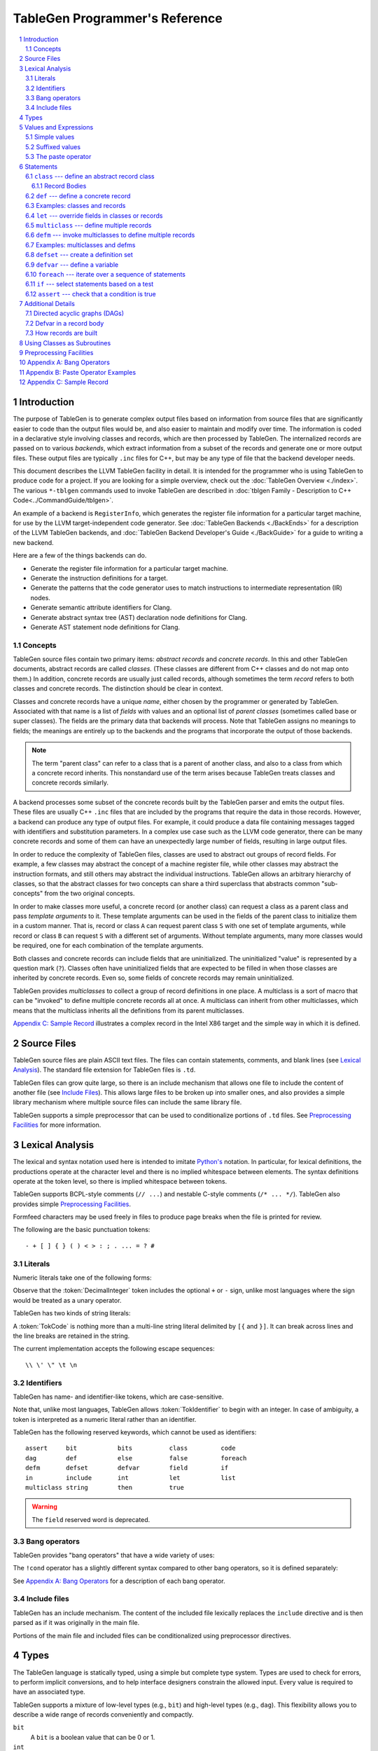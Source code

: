 ===============================
TableGen Programmer's Reference
===============================

.. sectnum::

.. contents::
   :local:

Introduction
============

The purpose of TableGen is to generate complex output files based on
information from source files that are significantly easier to code than the
output files would be, and also easier to maintain and modify over time. The
information is coded in a declarative style involving classes and records,
which are then processed by TableGen. The internalized records are passed on
to various *backends*, which extract information from a subset of the records
and generate one or more output files. These output files are typically
``.inc`` files for C++, but may be any type of file that the backend
developer needs.

This document describes the LLVM TableGen facility in detail. It is intended
for the programmer who is using TableGen to produce code for a project. If
you are looking for a simple overview, check out the :doc:`TableGen Overview
<./index>`.  The various ``*-tblgen`` commands used to invoke TableGen are
described in :doc:`tblgen Family - Description to C++
Code<../CommandGuide/tblgen>`.

An example of a backend is ``RegisterInfo``, which generates the register
file information for a particular target machine, for use by the LLVM
target-independent code generator. See :doc:`TableGen Backends <./BackEnds>`
for a description of the LLVM TableGen backends, and :doc:`TableGen
Backend Developer's Guide <./BackGuide>` for a guide to writing a new
backend.

Here are a few of the things backends can do.

* Generate the register file information for a particular target machine.

* Generate the instruction definitions for a target.

* Generate the patterns that the code generator uses to match instructions
  to intermediate representation (IR) nodes.

* Generate semantic attribute identifiers for Clang.

* Generate abstract syntax tree (AST) declaration node definitions for Clang.

* Generate AST statement node definitions for Clang.


Concepts
--------

TableGen source files contain two primary items: *abstract records* and
*concrete records*. In this and other TableGen documents, abstract records
are called *classes.* (These classes are different from C++ classes and do
not map onto them.) In addition, concrete records are usually just called
records, although sometimes the term *record* refers to both classes and
concrete records. The distinction should be clear in context.

Classes and concrete records have a unique *name*, either chosen by
the programmer or generated by TableGen. Associated with that name
is a list of *fields* with values and an optional list of *parent classes*
(sometimes called base or super classes). The fields are the primary data that
backends will process. Note that TableGen assigns no meanings to fields; the
meanings are entirely up to the backends and the programs that incorporate
the output of those backends.

.. note::

  The term "parent class" can refer to a class that is a parent of another
  class, and also to a class from which a concrete record inherits. This
  nonstandard use of the term arises because TableGen treats classes and
  concrete records similarly.

A backend processes some subset of the concrete records built by the
TableGen parser and emits the output files. These files are usually C++
``.inc`` files that are included by the programs that require the data in
those records. However, a backend can produce any type of output files. For
example, it could produce a data file containing messages tagged with
identifiers and substitution parameters. In a complex use case such as the
LLVM code generator, there can be many concrete records and some of them can
have an unexpectedly large number of fields, resulting in large output files.

In order to reduce the complexity of TableGen files, classes are used to
abstract out groups of record fields. For example, a few classes may
abstract the concept of a machine register file, while other classes may
abstract the instruction formats, and still others may abstract the
individual instructions. TableGen allows an arbitrary hierarchy of classes,
so that the abstract classes for two concepts can share a third superclass that
abstracts common "sub-concepts" from the two original concepts.

In order to make classes more useful, a concrete record (or another class)
can request a class as a parent class and pass *template arguments* to it.
These template arguments can be used in the fields of the parent class to
initialize them in a custom manner. That is, record or class ``A`` can
request parent class ``S`` with one set of template arguments, while record or class
``B`` can request ``S`` with a different set of arguments. Without template
arguments, many more classes would be required, one for each combination of
the template arguments.

Both classes and concrete records can include fields that are uninitialized.
The uninitialized "value" is represented by a question mark (``?``). Classes
often have uninitialized fields that are expected to be filled in when those
classes are inherited by concrete records. Even so, some fields of concrete
records may remain uninitialized.

TableGen provides *multiclasses* to collect a group of record definitions in
one place. A multiclass is a sort of macro that can be "invoked" to define
multiple concrete records all at once. A multiclass can inherit from other
multiclasses, which means that the multiclass inherits all the definitions
from its parent multiclasses.

`Appendix C: Sample Record`_ illustrates a complex record in the Intel X86
target and the simple way in which it is defined.

Source Files
============

TableGen source files are plain ASCII text files. The files can contain
statements, comments, and blank lines (see `Lexical Analysis`_). The standard file
extension for TableGen files is ``.td``.

TableGen files can grow quite large, so there is an include mechanism that
allows one file to include the content of another file (see `Include
Files`_). This allows large files to be broken up into smaller ones, and
also provides a simple library mechanism where multiple source files can
include the same library file.

TableGen supports a simple preprocessor that can be used to conditionalize
portions of ``.td`` files. See `Preprocessing Facilities`_ for more
information.

Lexical Analysis
================

The lexical and syntax notation used here is intended to imitate
`Python's`_ notation. In particular, for lexical definitions, the productions
operate at the character level and there is no implied whitespace between
elements. The syntax definitions operate at the token level, so there is
implied whitespace between tokens.

.. _`Python's`: http://docs.python.org/py3k/reference/introduction.html#notation

TableGen supports BCPL-style comments (``// ...``) and nestable C-style
comments (``/* ... */``).
TableGen also provides simple `Preprocessing Facilities`_.

Formfeed characters may be used freely in files to produce page breaks when
the file is printed for review.

The following are the basic punctuation tokens::

   - + [ ] { } ( ) < > : ; . ... = ? #

Literals
--------

Numeric literals take one of the following forms:

.. productionlist::
   TokInteger: `DecimalInteger` | `HexInteger` | `BinInteger`
   DecimalInteger: ["+" | "-"] ("0"..."9")+
   HexInteger: "0x" ("0"..."9" | "a"..."f" | "A"..."F")+
   BinInteger: "0b" ("0" | "1")+

Observe that the :token:`DecimalInteger` token includes the optional ``+``
or ``-`` sign, unlike most languages where the sign would be treated as a
unary operator.

TableGen has two kinds of string literals:

.. productionlist::
   TokString: '"' (non-'"' characters and escapes) '"'
   TokCode: "[{" (shortest text not containing "}]") "}]"

A :token:`TokCode` is nothing more than a multi-line string literal
delimited by ``[{`` and ``}]``. It can break across lines and the
line breaks are retained in the string.

The current implementation accepts the following escape sequences::

   \\ \' \" \t \n

Identifiers
-----------

TableGen has name- and identifier-like tokens, which are case-sensitive.

.. productionlist::
   ualpha: "a"..."z" | "A"..."Z" | "_"
   TokIdentifier: ("0"..."9")* `ualpha` (`ualpha` | "0"..."9")*
   TokVarName: "$" `ualpha` (`ualpha` |  "0"..."9")*

Note that, unlike most languages, TableGen allows :token:`TokIdentifier` to
begin with an integer. In case of ambiguity, a token is interpreted as a
numeric literal rather than an identifier.

TableGen has the following reserved keywords, which cannot be used as
identifiers::

   assert     bit           bits          class         code
   dag        def           else          false         foreach
   defm       defset        defvar        field         if
   in         include       int           let           list
   multiclass string        then          true

.. warning::
  The ``field`` reserved word is deprecated.

Bang operators
--------------

TableGen provides "bang operators" that have a wide variety of uses:

.. productionlist::
   BangOperator: one of
               : !add        !and         !cast        !con         !dag 
               : !empty      !eq          !filter      !find        !foldl
               : !foreach    !ge          !getdagop    !gt          !head
               : !if         !interleave  !isa         !le          !listconcat
               : !listsplat  !lt          !mul         !ne          !not
               : !or         !setdagop    !shl         !size        !sra
               : !srl        !strconcat   !sub         !subst       !substr
               : !tail       !xor

The ``!cond`` operator has a slightly different
syntax compared to other bang operators, so it is defined separately:

.. productionlist::
   CondOperator: !cond

See `Appendix A: Bang Operators`_ for a description of each bang operator.

Include files
-------------

TableGen has an include mechanism. The content of the included file
lexically replaces the ``include`` directive and is then parsed as if it was
originally in the main file.

.. productionlist::
   IncludeDirective: "include" `TokString`

Portions of the main file and included files can be conditionalized using
preprocessor directives.

.. productionlist::
   PreprocessorDirective: "#define" | "#ifdef" | "#ifndef"

Types
=====

The TableGen language is statically typed, using a simple but complete type
system. Types are used to check for errors, to perform implicit conversions,
and to help interface designers constrain the allowed input. Every value is
required to have an associated type.

TableGen supports a mixture of low-level types (e.g., ``bit``) and
high-level types (e.g., ``dag``). This flexibility allows you to describe a
wide range of records conveniently and compactly.

.. productionlist::
   Type: "bit" | "int" | "string" | "dag"
       :| "bits" "<" `TokInteger` ">"
       :| "list" "<" `Type` ">"
       :| `ClassID`
   ClassID: `TokIdentifier`

``bit``
    A ``bit`` is a boolean value that can be 0 or 1.

``int``
    The ``int`` type represents a simple 64-bit integer value, such as 5 or
    -42.

``string``
    The ``string`` type represents an ordered sequence of characters of arbitrary
    length.

``bits<``\ *n*\ ``>``
    The ``bits`` type is a fixed-sized integer of arbitrary length *n* that
    is treated as separate bits. These bits can be accessed individually.
    A field of this type is useful for representing an instruction operation
    code, register number, or address mode/register/displacement.  The bits of
    the field can be set individually or as subfields. For example, in an
    instruction address, the addressing mode, base register number, and
    displacement can be set separately.

``list<``\ *type*\ ``>``
    This type represents a list whose elements are of the *type* specified in
    angle brackets. The element type is arbitrary; it can even be another
    list type. List elements are indexed from 0.

``dag``
    This type represents a nestable directed acyclic graph (DAG) of nodes.
    Each node has an *operator* and zero or more *arguments* (or *operands*).
    An argument can be
    another ``dag`` object, allowing an arbitrary tree of nodes and edges.
    As an example, DAGs are used to represent code patterns for use by
    the code generator instruction selection algorithms. See `Directed
    acyclic graphs (DAGs)`_ for more details;

:token:`ClassID`
    Specifying a class name in a type context indicates
    that the type of the defined value must
    be a subclass of the specified class. This is useful in conjunction with
    the ``list`` type; for example, to constrain the elements of the list to a
    common base class (e.g., a ``list<Register>`` can only contain definitions
    derived from the ``Register`` class).
    The :token:`ClassID` must name a class that has been previously
    declared or defined.


Values and Expressions
======================

There are many contexts in TableGen statements where a value is required. A
common example is in the definition of a record, where each field is
specified by a name and an optional value. TableGen allows for a reasonable
number of different forms when building up value expressions. These forms
allow the TableGen file to be written in a syntax that is natural for the
application.

Note that all of the values have rules for converting them from one type to
another. For example, these rules allow you to assign a value like ``7``
to an entity of type ``bits<4>``.

.. productionlist::
   Value: `SimpleValue` `ValueSuffix`*
        :| `Value` "#" `Value`
   ValueSuffix: "{" `RangeList` "}"
              :| "[" `RangeList` "]"
              :| "." `TokIdentifier`
   RangeList: `RangePiece` ("," `RangePiece`)*
   RangePiece: `TokInteger`
             :| `TokInteger` "..." `TokInteger`
             :| `TokInteger` "-" `TokInteger`
             :| `TokInteger` `TokInteger`

.. warning::
  The peculiar last form of :token:`RangePiece` is due to the fact that the
  "``-``" is included in the :token:`TokInteger`, hence ``1-5`` gets lexed as
  two consecutive tokens, with values ``1`` and ``-5``, instead of "1", "-",
  and "5". The use of hyphen as the range punctuation is deprecated.

Simple values
-------------

The :token:`SimpleValue` has a number of forms.

.. productionlist::
   SimpleValue: `TokInteger` | `TokString`+ | `TokCode`

A value can be an integer literal, a string literal, or a code literal.
Multiple adjacent string literals are concatenated as in C/C++; the simple
value is the concatenation of the strings. Code literals become strings and
are then indistinguishable from them.

.. productionlist::
   SimpleValue2: "true" | "false"

The ``true`` and ``false`` literals are essentially syntactic sugar for the
integer values 1 and 0. They improve the readability of TableGen files when
boolean values are used in field initializations, bit sequences, ``if``
statements, etc. When parsed, these literals are converted to integers.

.. note::

  Although ``true`` and ``false`` are literal names for 1 and 0, we
  recommend as a stylistic rule that you use them for boolean
  values only.

.. productionlist::
   SimpleValue3: "?"

A question mark represents an uninitialized value.

.. productionlist::
   SimpleValue4: "{" [`ValueList`] "}"
   ValueList: `ValueListNE`
   ValueListNE: `Value` ("," `Value`)*

This value represents a sequence of bits, which can be used to initialize a
``bits<``\ *n*\ ``>`` field (note the braces). When doing so, the values
must represent a total of *n* bits.

.. productionlist::
   SimpleValue5: "[" `ValueList` "]" ["<" `Type` ">"]

This value is a list initializer (note the brackets). The values in brackets
are the elements of the list. The optional :token:`Type` can be used to
indicate a specific element type; otherwise the element type is inferred
from the given values. TableGen can usually infer the type, although
sometimes not when the value is the empty list (``[]``).

.. productionlist::
   SimpleValue6: "(" `DagArg` [`DagArgList`] ")"
   DagArgList: `DagArg` ("," `DagArg`)*
   DagArg: `Value` [":" `TokVarName`] | `TokVarName`

This represents a DAG initializer (note the parentheses).  The first
:token:`DagArg` is called the "operator" of the DAG and must be a record.
See `Directed acyclic graphs (DAGs)`_ for more details.

.. productionlist::
   SimpleValue7: `TokIdentifier`

The resulting value is the value of the entity named by the identifier. The
possible identifiers are described here, but the descriptions will make more
sense after reading the remainder of this guide.

.. The code for this is exceptionally abstruse. These examples are a
   best-effort attempt.

* A template argument of a ``class``, such as the use of ``Bar`` in::

     class Foo <int Bar> {
       int Baz = Bar;
     }

* The implicit template argument ``NAME`` in a ``class`` or ``multiclass``
  definition (see `NAME`_).

* A field local to a ``class``, such as the use of ``Bar`` in::

     class Foo {
       int Bar = 5;
       int Baz = Bar;
     }

* The name of a record definition, such as the use of ``Bar`` in the
  definition of ``Foo``::

     def Bar : SomeClass {
       int X = 5;
     }

     def Foo {
       SomeClass Baz = Bar;
     }

* A field local to a record definition, such as the use of ``Bar`` in::

     def Foo {
       int Bar = 5;
       int Baz = Bar;
     }

  Fields inherited from the record's parent classes can be accessed the same way.

* A template argument of a ``multiclass``, such as the use of ``Bar`` in::

     multiclass Foo <int Bar> {
       def : SomeClass<Bar>;
     }

* A variable defined with the ``defvar`` or ``defset`` statements.

* The iteration variable of a ``foreach``, such as the use of ``i`` in::

     foreach i = 0...5 in
       def Foo#i;

.. productionlist::
   SimpleValue8: `ClassID` "<" `ValueListNE` ">"

This form creates a new anonymous record definition (as would be created by an
unnamed ``def`` inheriting from the given class with the given template
arguments; see `def`_) and the value is that record. A field of the record can be
obtained using a suffix; see `Suffixed Values`_.

Invoking a class in this manner can provide a simple subroutine facility.
See `Using Classes as Subroutines`_ for more information.

.. productionlist::
   SimpleValue9: `BangOperator` ["<" `Type` ">"] "(" `ValueListNE` ")"
              :| `CondOperator` "(" `CondClause` ("," `CondClause`)* ")"
   CondClause: `Value` ":" `Value`

The bang operators provide functions that are not available with the other
simple values. Except in the case of ``!cond``, a bang operator takes a list
of arguments enclosed in parentheses and performs some function on those
arguments, producing a value for that bang operator. The ``!cond`` operator
takes a list of pairs of arguments separated by colons. See `Appendix A:
Bang Operators`_ for a description of each bang operator.


Suffixed values
---------------

The :token:`SimpleValue` values described above can be specified with
certain suffixes. The purpose of a suffix is to obtain a subvalue of the
primary value. Here are the possible suffixes for some primary *value*.

*value*\ ``{17}``
    The final value is bit 17 of the integer *value* (note the braces).

*value*\ ``{8...15}``
    The final value is bits 8--15 of the integer *value*. The order of the
    bits can be reversed by specifying ``{15...8}``.

*value*\ ``[4]``
    The final value is element 4 of the list *value* (note the brackets).
    In other words, the brackets act as a subscripting operator on the list.
    This is the case only when a single element is specified.

*value*\ ``[4...7,17,2...3,4]``
    The final value is a new list that is a slice of the list *value*.
    The new list contains elements 4, 5, 6, 7, 17, 2, 3, and 4.
    Elements may be included multiple times and in any order. This is the result
    only when more than one element is specified.

*value*\ ``.``\ *field*
    The final value is the value of the specified *field* in the specified
    record *value*.

The paste operator
------------------

The paste operator (``#``) is the only infix operator available in TableGen
expressions. It allows you to concatenate strings or lists, but has a few
unusual features.

The paste operator can be used when specifying the record name in a
:token:`Def` or :token:`Defm` statement, in which case it must construct a
string. If an operand is an undefined name (:token:`TokIdentifier`) or the
name of a global :token:`Defvar` or :token:`Defset`, it is treated as a
verbatim string of characters. The value of a global name is not used.

The paste operator can be used in all other value expressions, in which case
it can construct a string or a list. Rather oddly, but consistent with the
previous case, if the *right-hand-side* operand is an undefined name or a
global name, it is treated as a verbatim string of characters. The
left-hand-side operand is treated normally.

`Appendix B: Paste Operator Examples`_ presents examples of the behavior of
the paste operator.

Statements
==========

The following statements may appear at the top level of TableGen source
files.

.. productionlist::
   TableGenFile: `Statement`*
   Statement: `Assert` | `Class` | `Def` | `Defm` | `Defset` | `Defvar`
            :| `Foreach` | `If` | `Let` | `MultiClass`

The following sections describe each of these top-level statements. 


``class`` --- define an abstract record class
---------------------------------------------

A ``class`` statement defines an abstract record class from which other
classes and records can inherit. 

.. productionlist::
   Class: "class" `ClassID` [`TemplateArgList`] `RecordBody`
   TemplateArgList: "<" `TemplateArgDecl` ("," `TemplateArgDecl`)* ">"
   TemplateArgDecl: `Type` `TokIdentifier` ["=" `Value`]

A class can be parameterized by a list of "template arguments," whose values
can be used in the class's record body. These template arguments are
specified each time the class is inherited by another class or record.

If a template argument is not assigned a default value with ``=``, it is
uninitialized (has the "value" ``?``) and must be specified in the template
argument list when the class is inherited (required argument). If an
argument is assigned a default value, then it need not be specified in the
argument list (optional argument). In the declaration, all required template
arguments must precede any optional arguments. The template argument default
values are evaluated from left to right.

The :token:`RecordBody` is defined below. It can include a list of
parent classes from which the current class inherits, along with field
definitions and other statements. When a class ``C`` inherits from another
class ``D``, the fields of ``D`` are effectively merged into the fields of
``C``.

A given class can only be defined once. A ``class`` statement is
considered to define the class if *any* of the following are true (the
:token:`RecordBody` elements are described below).

* The :token:`TemplateArgList` is present, or
* The :token:`ParentClassList` in the :token:`RecordBody` is present, or
* The :token:`Body` in the :token:`RecordBody` is present and not empty.

You can declare an empty class by specifying an empty :token:`TemplateArgList`
and an empty :token:`RecordBody`. This can serve as a restricted form of
forward declaration. Note that records derived from a forward-declared
class will inherit no fields from it, because those records are built when
their declarations are parsed, and thus before the class is finally defined.

.. _NAME:

Every class has an implicit template argument named ``NAME`` (uppercase),
which is bound to the name of the :token:`Def` or :token:`Defm` inheriting
from the class. If the class is inherited by an anonymous record, the name
is unspecified but globally unique.

See `Examples: classes and records`_ for examples.

Record Bodies
`````````````

Record bodies appear in both class and record definitions. A record body can
include a parent class list, which specifies the classes from which the
current class or record inherits fields. Such classes are called the
parent classes of the class or record. The record body also
includes the main body of the definition, which contains the specification
of the fields of the class or record.

.. productionlist::
   RecordBody: `ParentClassList` `Body`
   ParentClassList: [":" `ParentClassListNE`]
   ParentClassListNE: `ClassRef` ("," `ClassRef`)*
   ClassRef: (`ClassID` | `MultiClassID`) ["<" [`ValueList`] ">"]

A :token:`ParentClassList` containing a :token:`MultiClassID` is valid only
in the class list of a ``defm`` statement. In that case, the ID must be the
name of a multiclass.

.. productionlist::
   Body: ";" | "{" `BodyItem`* "}"
   BodyItem: (`Type` | "code") `TokIdentifier` ["=" `Value`] ";"
           :| "let" `TokIdentifier` ["{" `RangeList` "}"] "=" `Value` ";"
           :| "defvar" `TokIdentifier` "=" `Value` ";"
           :| `Assert`

A field definition in the body specifies a field to be included in the class
or record. If no initial value is specified, then the field's value is
uninitialized. The type must be specified; TableGen will not infer it from
the value. The keyword ``code`` may be used to emphasize that the field
has a string value that is code.

The ``let`` form is used to reset a field to a new value. This can be done
for fields defined directly in the body or fields inherited from parent
classes.  A :token:`RangeList` can be specified to reset certain bits in a
``bit<n>`` field.

The ``defvar`` form defines a variable whose value can be used in other
value expressions within the body. The variable is not a field: it does not
become a field of the class or record being defined. Variables are provided
to hold temporary values while processing the body. See `Defvar in a Record
Body`_ for more details.

When class ``C2`` inherits from class ``C1``, it acquires all the field
definitions of ``C1``. As those definitions are merged into class ``C2``, any
template arguments passed to ``C1`` by ``C2`` are substituted into the
definitions. In other words, the abstract record fields defined by ``C1`` are
expanded with the template arguments before being merged into ``C2``.


.. _def:

``def`` --- define a concrete record
------------------------------------

A ``def`` statement defines a new concrete record.

.. productionlist::
   Def: "def" [`NameValue`] `RecordBody`
   NameValue: `Value` (parsed in a special mode)

The name value is optional. If specified, it is parsed in a special mode
where undefined (unrecognized) identifiers are interpreted as literal
strings. In particular, global identifiers are considered unrecognized.
These include global variables defined by ``defvar`` and ``defset``. A
record name can be the null string.

If no name value is given, the record is *anonymous*. The final name of an
anonymous record is unspecified but globally unique.

Special handling occurs if a ``def`` appears inside a ``multiclass``
statement. See the ``multiclass`` section below for details.

A record can inherit from one or more classes by specifying the
:token:`ParentClassList` clause at the beginning of its record body. All of
the fields in the parent classes are added to the record. If two or more
parent classes provide the same field, the record ends up with the field value
of the last parent class.

As a special case, the name of a record can be passed as a template argument
to that record's parent classes. For example:

.. code-block:: text

  class A <dag d> {
    dag the_dag = d;
  }

  def rec1 : A<(ops rec1)>

The DAG ``(ops rec1)`` is passed as a template argument to class ``A``. Notice
that the DAG includes ``rec1``, the record being defined.

The steps taken to create a new record are somewhat complex. See `How
records are built`_.

See `Examples: classes and records`_ for examples.


Examples: classes and records
-----------------------------

Here is a simple TableGen file with one class and two record definitions.

.. code-block:: text

  class C {
    bit V = true;
  }

  def X : C;
  def Y : C {
    let V = false;
    string Greeting = "Hello!";
  }

First, the abstract class ``C`` is defined. It has one field named ``V``
that is a bit initialized to true.

Next, two records are defined, derived from class ``C``; that is, with ``C``
as their parent class. Thus they both inherit the ``V`` field. Record ``Y``
also defines another string field, ``Greeting``, which is initialized to
``"Hello!"``. In addition, ``Y`` overrides the inherited ``V`` field,
setting it to false.

A class is useful for isolating the common features of multiple records in
one place. A class can initialize common fields to default values, but
records inheriting from that class can override the defaults.

TableGen supports the definition of parameterized classes as well as
nonparameterized ones. Parameterized classes specify a list of variable
declarations, which may optionally have defaults, that are bound when the
class is specified as a parent class of another class or record.

.. code-block:: text

  class FPFormat <bits<3> val> {
    bits<3> Value = val;
  }

  def NotFP      : FPFormat<0>;
  def ZeroArgFP  : FPFormat<1>;
  def OneArgFP   : FPFormat<2>;
  def OneArgFPRW : FPFormat<3>;
  def TwoArgFP   : FPFormat<4>;
  def CompareFP  : FPFormat<5>;
  def CondMovFP  : FPFormat<6>;
  def SpecialFP  : FPFormat<7>;

The purpose of the ``FPFormat`` class is to act as a sort of enumerated
type. It provides a single field, ``Value``, which holds a 3-bit number. Its
template argument, ``val``, is used to set the ``Value`` field.  Each of the
eight records is defined with ``FPFormat`` as its parent class. The
enumeration value is passed in angle brackets as the template argument. Each
record will inherent the ``Value`` field with the appropriate enumeration
value.

Here is a more complex example of classes with template arguments. First, we
define a class similar to the ``FPFormat`` class above. It takes a template
argument and uses it to initialize a field named ``Value``. Then we define
four records that inherit the ``Value`` field with its four different
integer values.

.. code-block:: text

  class ModRefVal <bits<2> val> {
    bits<2> Value = val;
  }

  def None   : ModRefVal<0>;
  def Mod    : ModRefVal<1>;
  def Ref    : ModRefVal<2>;
  def ModRef : ModRefVal<3>;

This is somewhat contrived, but let's say we would like to examine the two
bits of the ``Value`` field independently. We can define a class that
accepts a ``ModRefVal`` record as a template argument and splits up its
value into two fields, one bit each. Then we can define records that inherit from
``ModRefBits`` and so acquire two fields from it, one for each bit in the
``ModRefVal`` record passed as the template argument.

.. code-block:: text

  class ModRefBits <ModRefVal mrv> {
    // Break the value up into its bits, which can provide a nice
    // interface to the ModRefVal values.
    bit isMod = mrv.Value{0};
    bit isRef = mrv.Value{1};
  }

  // Example uses.
  def foo   : ModRefBits<Mod>;
  def bar   : ModRefBits<Ref>;
  def snork : ModRefBits<ModRef>;

This illustrates how one class can be defined to reorganize the
fields in another class, thus hiding the internal representation of that
other class.

Running ``llvm-tblgen`` on the example prints the following definitions:

.. code-block:: text

  def bar {      // Value
    bit isMod = 0;
    bit isRef = 1;
  }
  def foo {      // Value
    bit isMod = 1;
    bit isRef = 0;
  }
  def snork {      // Value
    bit isMod = 1;
    bit isRef = 1;
  }

``let`` --- override fields in classes or records
-------------------------------------------------

A ``let`` statement collects a set of field values (sometimes called
*bindings*) and applies them to all the classes and records defined by
statements within the scope of the ``let``.

.. productionlist::
   Let:  "let" `LetList` "in" "{" `Statement`* "}"
      :| "let" `LetList` "in" `Statement`
   LetList: `LetItem` ("," `LetItem`)*
   LetItem: `TokIdentifier` ["<" `RangeList` ">"] "=" `Value`

The ``let`` statement establishes a scope, which is a sequence of statements
in braces or a single statement with no braces. The bindings in the
:token:`LetList` apply to the statements in that scope.

The field names in the :token:`LetList` must name fields in classes inherited by
the classes and records defined in the statements. The field values are
applied to the classes and records *after* the records inherit all the fields from
their parent classes. So the ``let`` acts to override inherited field
values. A ``let`` cannot override the value of a template argument.

Top-level ``let`` statements are often useful when a few fields need to be
overriden in several records. Here are two examples. Note that ``let``
statements can be nested.

.. code-block:: text

  let isTerminator = true, isReturn = true, isBarrier = true, hasCtrlDep = true in
    def RET : I<0xC3, RawFrm, (outs), (ins), "ret", [(X86retflag 0)]>;

  let isCall = true in
    // All calls clobber the non-callee saved registers...
    let Defs = [EAX, ECX, EDX, FP0, FP1, FP2, FP3, FP4, FP5, FP6, ST0,
                MM0, MM1, MM2, MM3, MM4, MM5, MM6, MM7, XMM0, XMM1, XMM2,
                XMM3, XMM4, XMM5, XMM6, XMM7, EFLAGS] in {
      def CALLpcrel32 : Ii32<0xE8, RawFrm, (outs), (ins i32imm:$dst, variable_ops),
                             "call\t${dst:call}", []>;
      def CALL32r     : I<0xFF, MRM2r, (outs), (ins GR32:$dst, variable_ops),
                          "call\t{*}$dst", [(X86call GR32:$dst)]>;
      def CALL32m     : I<0xFF, MRM2m, (outs), (ins i32mem:$dst, variable_ops),
                          "call\t{*}$dst", []>;
    }

Note that a top-level ``let`` will not override fields defined in the classes or records
themselves.


``multiclass`` --- define multiple records
------------------------------------------

While classes with template arguments are a good way to factor out commonality
between multiple records, multiclasses allow a convenient method for
defining many records at once. For example, consider a 3-address
instruction architecture whose instructions come in two formats: ``reg = reg
op reg`` and ``reg = reg op imm`` (e.g., SPARC). We would like to specify in
one place that these two common formats exist, then in a separate place
specify what all the operations are. The ``multiclass`` and ``defm``
statements accomplish this goal. You can think of a multiclass as a macro or
template that expands into multiple records.

.. productionlist::
   MultiClass: "multiclass" `TokIdentifier` [`TemplateArgList`]
             : [":" `ParentMultiClassList`]
             : "{" `MultiClassStatement`+ "}"
   ParentMultiClassList: `MultiClassID` ("," `MultiClassID`)*
   MultiClassID: `TokIdentifier`
   MultiClassStatement: `Assert` | `Def` | `Defm` | `Defvar` | `Foreach` | `If` | `Let`

As with regular classes, the multiclass has a name and can accept template
arguments. A multiclass can inherit from other multiclasses, which causes
the other multiclasses to be expanded and contribute to the record
definitions in the inheriting multiclass. The body of the multiclass
contains a series of statements that define records, using :token:`Def` and
:token:`Defm`. In addition, :token:`Defvar`, :token:`Foreach`, and
:token:`Let` statements can be used to factor out even more common elements.
The :token:`If` and :token:`Assert` statements can also be used.

Also as with regular classes, the multiclass has the implicit template
argument ``NAME`` (see NAME_). When a named (non-anonymous) record is
defined in a multiclass and the record's name does not include a use of the
template argument ``NAME``, such a use is automatically *prepended*
to the name.  That is, the following are equivalent inside a multiclass::

    def Foo ...
    def NAME # Foo ...

The records defined in a multiclass are created when the multiclass is
"instantiated" or "invoked" by a ``defm`` statement outside the multiclass
definition. Each ``def`` statement in the multiclass produces a record. As
with top-level ``def`` statements, these definitions can inherit from
multiple parent classes.

See `Examples: multiclasses and defms`_ for examples.


``defm`` --- invoke multiclasses to define multiple records
-----------------------------------------------------------

Once multiclasses have been defined, you use the ``defm`` statement to
"invoke" them and process the multiple record definitions in those
multiclasses. Those record definitions are specified by ``def`` 
statements in the multiclasses, and indirectly by ``defm`` statements.

.. productionlist::
   Defm: "defm" [`NameValue`] `ParentClassList` ";"

The optional :token:`NameValue` is formed in the same way as the name of a
``def``. The :token:`ParentClassList` is a colon followed by a list of at
least one multiclass and any number of regular classes. The multiclasses
must precede the regular classes. Note that the ``defm`` does not have a
body.

This statement instantiates all the records defined in all the specified
multiclasses, either directly by ``def`` statements or indirectly by
``defm`` statements. These records also receive the fields defined in any
regular classes included in the parent class list. This is useful for adding
a common set of fields to all the records created by the ``defm``.

The name is parsed in the same special mode used by ``def``. If the name is
not included, an unspecified but globally unique name is provided. That is,
the following examples end up with different names::

    defm    : SomeMultiClass<...>;   // A globally unique name.
    defm "" : SomeMultiClass<...>;   // An empty name.

The ``defm`` statement can be used in a multiclass body. When this occurs,
the second variant is equivalent to::

  defm NAME : SomeMultiClass<...>;

More generally, when ``defm`` occurs in a multiclass and its name does not
include a use of the implicit template argument ``NAME``, then ``NAME`` will
be prepended automatically. That is, the following are equivalent inside a
multiclass::

    defm Foo        : SomeMultiClass<...>;
    defm NAME # Foo : SomeMultiClass<...>;

See `Examples: multiclasses and defms`_ for examples.

Examples: multiclasses and defms
--------------------------------

Here is a simple example using ``multiclass`` and ``defm``.  Consider a
3-address instruction architecture whose instructions come in two formats:
``reg = reg op reg`` and ``reg = reg op imm`` (immediate). The SPARC is an
example of such an architecture.

.. code-block:: text

  def ops;
  def GPR;
  def Imm;
  class inst <int opc, string asmstr, dag operandlist>;

  multiclass ri_inst <int opc, string asmstr> {
    def _rr : inst<opc, !strconcat(asmstr, " $dst, $src1, $src2"),
                     (ops GPR:$dst, GPR:$src1, GPR:$src2)>;
    def _ri : inst<opc, !strconcat(asmstr, " $dst, $src1, $src2"),
                     (ops GPR:$dst, GPR:$src1, Imm:$src2)>;
  }

  // Define records for each instruction in the RR and RI formats.
  defm ADD : ri_inst<0b111, "add">;
  defm SUB : ri_inst<0b101, "sub">;
  defm MUL : ri_inst<0b100, "mul">;

Each use of the ``ri_inst`` multiclass defines two records, one with the
``_rr`` suffix and one with ``_ri``. Recall that the name of the ``defm``
that uses a multiclass is prepended to the names of the records defined in
that multiclass. So the resulting definitions are named::

  ADD_rr, ADD_ri
  SUB_rr, SUB_ri
  MUL_rr, MUL_ri

Without the ``multiclass`` feature, the instructions would have to be
defined as follows.

.. code-block:: text

  def ops;
  def GPR;
  def Imm;
  class inst <int opc, string asmstr, dag operandlist>;

  class rrinst <int opc, string asmstr>
    : inst<opc, !strconcat(asmstr, " $dst, $src1, $src2"),
             (ops GPR:$dst, GPR:$src1, GPR:$src2)>;

  class riinst <int opc, string asmstr>
    : inst<opc, !strconcat(asmstr, " $dst, $src1, $src2"),
             (ops GPR:$dst, GPR:$src1, Imm:$src2)>;

  // Define records for each instruction in the RR and RI formats.
  def ADD_rr : rrinst<0b111, "add">;
  def ADD_ri : riinst<0b111, "add">;
  def SUB_rr : rrinst<0b101, "sub">;
  def SUB_ri : riinst<0b101, "sub">;
  def MUL_rr : rrinst<0b100, "mul">;
  def MUL_ri : riinst<0b100, "mul">;

A ``defm`` can be used in a multiclass to "invoke" other multiclasses and
create the records defined in those multiclasses in addition to the records
defined in the current multiclass. In the following example, the ``basic_s``
and ``basic_p`` multiclasses contain ``defm`` statements that refer to the
``basic_r`` multiclass. The ``basic_r`` multiclass contains only ``def``
statements.

.. code-block:: text

  class Instruction <bits<4> opc, string Name> {
    bits<4> opcode = opc;
    string name = Name;
  }

  multiclass basic_r <bits<4> opc> {
    def rr : Instruction<opc, "rr">;
    def rm : Instruction<opc, "rm">;
  }

  multiclass basic_s <bits<4> opc> {
    defm SS : basic_r<opc>;
    defm SD : basic_r<opc>;
    def X : Instruction<opc, "x">;
  }

  multiclass basic_p <bits<4> opc> {
    defm PS : basic_r<opc>;
    defm PD : basic_r<opc>;
    def Y : Instruction<opc, "y">;
  }

  defm ADD : basic_s<0xf>, basic_p<0xf>;

The final ``defm`` creates the following records, five from the ``basic_s``
multiclass and five from the ``basic_p`` multiclass::

  ADDSSrr, ADDSSrm
  ADDSDrr, ADDSDrm
  ADDX
  ADDPSrr, ADDPSrm
  ADDPDrr, ADDPDrm
  ADDY

A ``defm`` statement, both at top level and in a multiclass, can inherit
from regular classes in addition to multiclasses. The rule is that the
regular classes must be listed after the multiclasses, and there must be at least
one multiclass.

.. code-block:: text

  class XD {
    bits<4> Prefix = 11;
  }
  class XS {
    bits<4> Prefix = 12;
  }
  class I <bits<4> op> {
    bits<4> opcode = op;
  }

  multiclass R {
    def rr : I<4>;
    def rm : I<2>;
  }

  multiclass Y {
    defm SS : R, XD;    // First multiclass R, then regular class XD.
    defm SD : R, XS;
  }

  defm Instr : Y;

This example will create four records, shown here in alphabetical order with
their fields.

.. code-block:: text

  def InstrSDrm {
    bits<4> opcode = { 0, 0, 1, 0 };
    bits<4> Prefix = { 1, 1, 0, 0 };
  }

  def InstrSDrr {
    bits<4> opcode = { 0, 1, 0, 0 };
    bits<4> Prefix = { 1, 1, 0, 0 };
  }

  def InstrSSrm {
    bits<4> opcode = { 0, 0, 1, 0 };
    bits<4> Prefix = { 1, 0, 1, 1 };
  }

  def InstrSSrr {
    bits<4> opcode = { 0, 1, 0, 0 };
    bits<4> Prefix = { 1, 0, 1, 1 };
  }

It's also possible to use ``let`` statements inside multiclasses, providing
another way to factor out commonality from the records, especially when
using several levels of multiclass instantiations.

.. code-block:: text

  multiclass basic_r <bits<4> opc> {
    let Predicates = [HasSSE2] in {
      def rr : Instruction<opc, "rr">;
      def rm : Instruction<opc, "rm">;
    }
    let Predicates = [HasSSE3] in
      def rx : Instruction<opc, "rx">;
  }

  multiclass basic_ss <bits<4> opc> {
    let IsDouble = false in
      defm SS : basic_r<opc>;

    let IsDouble = true in
      defm SD : basic_r<opc>;
  }

  defm ADD : basic_ss<0xf>;


``defset`` --- create a definition set
--------------------------------------

The ``defset`` statement is used to collect a set of records into a global
list of records.

.. productionlist::
   Defset: "defset" `Type` `TokIdentifier` "=" "{" `Statement`* "}"

All records defined inside the braces via ``def`` and ``defm`` are defined
as usual, and they are also collected in a global list of the given name
(:token:`TokIdentifier`).

The specified type must be ``list<``\ *class*\ ``>``, where *class* is some
record class.  The ``defset`` statement establishes a scope for its
statements. It is an error to define a record in the scope of the
``defset`` that is not of type *class*.

The ``defset`` statement can be nested. The inner ``defset`` adds the
records to its own set, and all those records are also added to the outer
set.

Anonymous records created inside initialization expressions using the
``ClassID<...>`` syntax are not collected in the set.


``defvar`` --- define a variable
--------------------------------

A ``defvar`` statement defines a global variable. Its value can be used
throughout the statements that follow the definition.

.. productionlist::
   Defvar: "defvar" `TokIdentifier` "=" `Value` ";"

The identifier on the left of the ``=`` is defined to be a global variable
whose value is given by the value expression on the right of the ``=``. The
type of the variable is automatically inferred.

Once a variable has been defined, it cannot be set to another value.

Variables defined in a top-level ``foreach`` go out of scope at the end of
each loop iteration, so their value in one iteration is not available in
the next iteration.  The following ``defvar`` will not work::

  defvar i = !add(i, 1)

Variables can also be defined with ``defvar`` in a record body. See
`Defvar in a Record Body`_ for more details.

``foreach`` --- iterate over a sequence of statements
-----------------------------------------------------

The ``foreach`` statement iterates over a series of statements, varying a
variable over a sequence of values.

.. productionlist::
   Foreach: "foreach" `ForeachIterator` "in" "{" `Statement`* "}"
          :| "foreach" `ForeachIterator` "in" `Statement`
   ForeachIterator: `TokIdentifier` "=" ("{" `RangeList` "}" | `RangePiece` | `Value`)

The body of the ``foreach`` is a series of statements in braces or a
single statement with no braces. The statements are re-evaluated once for
each value in the range list, range piece, or single value. On each
iteration, the :token:`TokIdentifier` variable is set to the value and can
be used in the statements.

The statement list establishes an inner scope. Variables local to a
``foreach`` go out of scope at the end of each loop iteration, so their
values do not carry over from one iteration to the next. Foreach loops may
be nested.

The ``foreach`` statement can also be used in a record :token:`Body`.

.. Note that the productions involving RangeList and RangePiece have precedence
   over the more generic value parsing based on the first token.

.. code-block:: text

  foreach i = [0, 1, 2, 3] in {
    def R#i : Register<...>;
    def F#i : Register<...>;
  }

This loop defines records named ``R0``, ``R1``, ``R2``, and ``R3``, along
with ``F0``, ``F1``, ``F2``, and ``F3``.


``if`` --- select statements based on a test
--------------------------------------------

The ``if`` statement allows one of two statement groups to be selected based
on the value of an expression.

.. productionlist::
   If: "if" `Value` "then" `IfBody`
     :| "if" `Value` "then" `IfBody` "else" `IfBody`
   IfBody: "{" `Statement`* "}" | `Statement`

The value expression is evaluated. If it evaluates to true (in the same
sense used by the bang operators), then the statements following the
``then`` reserved word are processed. Otherwise, if there is an ``else``
reserved word, the statements following the ``else`` are processed. If the
value is false and there is no ``else`` arm, no statements are processed.

Because the braces around the ``then`` statements are optional, this grammar rule
has the usual ambiguity with "dangling else" clauses, and it is resolved in
the usual way: in a case like ``if v1 then if v2 then {...} else {...}``, the
``else`` associates with the inner ``if`` rather than the outer one.

The :token:`IfBody` of the then and else arms of the ``if`` establish an
inner scope. Any ``defvar`` variables defined in the bodies go out of scope
when the bodies are finished (see `Defvar in a Record Body`_ for more details).

The ``if`` statement can also be used in a record :token:`Body`.


``assert`` --- check that a condition is true
---------------------------------------------

The ``assert`` statement checks a boolean condition to be sure that it is true
and prints an error message if it is not.

.. productionlist::
   Assert: "assert" `condition` "," `message` ";"

If the boolean condition is true, the statement does nothing. If the
condition is false, it prints a nonfatal error message. The **message**, which
can be an arbitrary string expression, is included in the error message as a
note. The exact behavior of the ``assert`` statement depends on its
placement.

* At top level, the assertion is checked immediately.

* In a record definition, the statement is saved and all assertions are
  checked after the record is completely built.

* In a class definition, the assertions are saved and inherited by all
  the subclasses and records that inherit from the class. The assertions are
  then checked when the records are completely built.

* In a multiclass definition, the assertions are saved with the other
  components of the multiclass and then checked each time the multiclass
  is instantiated with ``defm``.

Using assertions in TableGen files can simplify record checking in TableGen
backends. Here is an example of an ``assert`` in two class definitions.

.. code-block:: text

  class PersonName<string name> {
    assert !le(!size(name), 32), "person name is too long: " # name;
    string Name = name;
  }

  class Person<string name, int age> : PersonName<name> {
    assert !and(!ge(age, 1), !le(age, 120)), "person age is invalid: " # age;
    int Age = age;
  }

  def Rec20 : Person<"Donald Knuth", 60> {
    ...
  }


Additional Details
==================

Directed acyclic graphs (DAGs)
------------------------------

A directed acyclic graph can be represented directly in TableGen using the
``dag`` datatype. A DAG node consists of an operator and zero or more
arguments (or operands). Each argument can be of any desired type. By using
another DAG node as an argument, an arbitrary graph of DAG nodes can be
built. 

The syntax of a ``dag`` instance is:

  ``(`` *operator* *argument1*\ ``,`` *argument2*\ ``,`` ... ``)``

The operator must be present and must be a record. There can be zero or more
arguments, separated by commas. The operator and arguments can have three
formats. 

====================== =============================================
Format                 Meaning
====================== =============================================
*value*                argument value
*value*\ ``:``\ *name* argument value and associated name
*name*                 argument name with unset (uninitialized) value
====================== =============================================

The *value* can be any TableGen value. The *name*, if present, must be a
:token:`TokVarName`, which starts with a dollar sign (``$``). The purpose of
a name is to tag an operator or argument in a DAG with a particular meaning,
or to associate an argument in one DAG with a like-named argument in another
DAG.

The following bang operators are useful for working with DAGs:
``!con``, ``!dag``, ``!empty``, ``!foreach``, ``!getdagop``, ``!setdagop``, ``!size``.

Defvar in a record body
-----------------------

In addition to defining global variables, the ``defvar`` statement can
be used inside the :token:`Body` of a class or record definition to define
local variables. The scope of the variable extends from the ``defvar``
statement to the end of the body. It cannot be set to a different value
within its scope. The ``defvar`` statement can also be used in the statement
list of a ``foreach``, which establishes a scope.

A variable named ``V`` in an inner scope shadows (hides) any variables ``V``
in outer scopes. In particular, ``V`` in a record body shadows a global
``V``, and ``V`` in a ``foreach`` statement list shadows any ``V`` in
surrounding record or global scopes.

Variables defined in a ``foreach`` go out of scope at the end of
each loop iteration, so their value in one iteration is not available in
the next iteration.  The following ``defvar`` will not work::

  defvar i = !add(i, 1)

How records are built
---------------------

The following steps are taken by TableGen when a record is built. Classes are simply
abstract records and so go through the same steps.

1. Build the record name (:token:`NameValue`) and create an empty record.

2. Parse the parent classes in the :token:`ParentClassList` from left to
   right, visiting each parent class's ancestor classes from top to bottom.

  a. Add the fields from the parent class to the record.
  b. Substitute the template arguments into those fields.
  c. Add the parent class to the record's list of inherited classes.

3. Apply any top-level ``let`` bindings to the record. Recall that top-level
   bindings only apply to inherited fields.

4. Parse the body of the record.

  * Add any fields to the record.
  * Modify the values of fields according to local ``let`` statements.
  * Define any ``defvar`` variables.

5. Make a pass over all the fields to resolve any inter-field references.

6. Add the record to the master record list.

Because references between fields are resolved (step 5) after ``let`` bindings are
applied (step 3), the ``let`` statement has unusual power. For example:

.. code-block:: text

  class C <int x> {
    int Y = x;
    int Yplus1 = !add(Y, 1);
    int xplus1 = !add(x, 1);
  }

  let Y = 10 in {
    def rec1 : C<5> {
    }
  }

  def rec2 : C<5> {
    let Y = 10;
  }

In both cases, one where a top-level ``let`` is used to bind ``Y`` and one
where a local ``let`` does the same thing, the results are:

.. code-block:: text

  def rec1 {      // C
    int Y = 10;
    int Yplus1 = 11;
    int xplus1 = 6;
  }
  def rec2 {      // C
    int Y = 10;
    int Yplus1 = 11;
    int xplus1 = 6;
  }

``Yplus1`` is 11 because the ``let Y`` is performed before the ``!add(Y,
1)`` is resolved. Use this power wisely.


Using Classes as Subroutines
============================

As described in `Simple values`_, a class can be invoked in an expression
and passed template arguments. This causes TableGen to create a new anonymous
record inheriting from that class. As usual, the record receives all the
fields defined in the class.

This feature can be employed as a simple subroutine facility. The class can
use the template arguments to define various variables and fields, which end
up in the anonymous record. Those fields can then be retrieved in the
expression invoking the class as follows. Assume that the field ``ret``
contains the final value of the subroutine.

.. code-block:: text

  int Result = ... CalcValue<arg>.ret ...;

The ``CalcValue`` class is invoked with the template argument ``arg``. It
calculates a value for the ``ret`` field, which is then retrieved at the
"point of call" in the initialization for the Result field. The anonymous
record created in this example serves no other purpose than to carry the
result value.

Here is a practical example. The class ``isValidSize`` determines whether a
specified number of bytes represents a valid data size. The bit ``ret`` is
set appropriately. The field ``ValidSize`` obtains its initial value by
invoking ``isValidSize`` with the data size and retrieving the ``ret`` field
from the resulting anonymous record.

.. code-block:: text

  class isValidSize<int size> {
    bit ret = !cond(!eq(size,  1): 1,
                    !eq(size,  2): 1,
                    !eq(size,  4): 1,
                    !eq(size,  8): 1,
                    !eq(size, 16): 1,
                    true: 0);
  }

  def Data1 {
    int Size = ...;
    bit ValidSize = isValidSize<Size>.ret;
  }

Preprocessing Facilities
========================

The preprocessor embedded in TableGen is intended only for simple
conditional compilation. It supports the following directives, which are
specified somewhat informally.

.. productionlist::
   LineBegin: beginning of line
   LineEnd: newline | return | EOF
   WhiteSpace: space | tab
   CComment: "/*" ... "*/"
   BCPLComment: "//" ... `LineEnd`
   WhiteSpaceOrCComment: `WhiteSpace` | `CComment`
   WhiteSpaceOrAnyComment: `WhiteSpace` | `CComment` | `BCPLComment`
   MacroName: `ualpha` (`ualpha` | "0"..."9")*
   PreDefine: `LineBegin` (`WhiteSpaceOrCComment`)*
            : "#define" (`WhiteSpace`)+ `MacroName`
            : (`WhiteSpaceOrAnyComment`)* `LineEnd`
   PreIfdef: `LineBegin` (`WhiteSpaceOrCComment`)*
           : ("#ifdef" | "#ifndef") (`WhiteSpace`)+ `MacroName`
           : (`WhiteSpaceOrAnyComment`)* `LineEnd`
   PreElse: `LineBegin` (`WhiteSpaceOrCComment`)*
          : "#else" (`WhiteSpaceOrAnyComment`)* `LineEnd`
   PreEndif: `LineBegin` (`WhiteSpaceOrCComment`)*
           : "#endif" (`WhiteSpaceOrAnyComment`)* `LineEnd`

..
   PreRegContentException: `PreIfdef` | `PreElse` | `PreEndif` | EOF
   PreRegion: .* - `PreRegContentException`
             :| `PreIfdef`
             :  (`PreRegion`)*
             :  [`PreElse`]
             :  (`PreRegion`)*
             :  `PreEndif`

A :token:`MacroName` can be defined anywhere in a TableGen file. The name has
no value; it can only be tested to see whether it is defined.

A macro test region begins with an ``#ifdef`` or ``#ifndef`` directive. If
the macro name is defined (``#ifdef``) or undefined (``#ifndef``), then the
source code between the directive and the corresponding ``#else`` or
``#endif`` is processed. If the test fails but there is an ``#else``
clause, the source code between the ``#else`` and the ``#endif`` is
processed. If the test fails and there is no ``#else`` clause, then no
source code in the test region is processed.

Test regions may be nested, but they must be properly nested. A region
started in a file must end in that file; that is, must have its
``#endif`` in the same file.

A :token:`MacroName` may be defined externally using the ``-D`` option on the
``*-tblgen`` command line::

  llvm-tblgen self-reference.td -Dmacro1 -Dmacro3

Appendix A: Bang Operators
==========================

Bang operators act as functions in value expressions. A bang operator takes
one or more arguments, operates on them, and produces a result. If the
operator produces a boolean result, the result value will be 1 for true or 0
for false. When an operator tests a boolean argument, it interprets 0 as false
and non-0 as true.

.. warning::
  The ``!getop`` and ``!setop`` bang operators are deprecated in favor of
  ``!getdagop`` and ``!setdagop``.

``!add(``\ *a*\ ``,`` *b*\ ``, ...)``
    This operator adds *a*, *b*, etc., and produces the sum.

``!and(``\ *a*\ ``,`` *b*\ ``, ...)``
    This operator does a bitwise AND on *a*, *b*, etc., and produces the
    result. A logical AND can be performed if all the arguments are either
    0 or 1.

``!cast<``\ *type*\ ``>(``\ *a*\ ``)``
    This operator performs a cast on *a* and produces the result.
    If *a* is not a string, then a straightforward cast is performed, say
    between an ``int`` and a ``bit``, or between record types. This allows
    casting a record to a class. If a record is cast to ``string``, the
    record's name is produced.

    If *a* is a string, then it is treated as a record name and looked up in
    the list of all defined records. The resulting record is expected to be of
    the specified *type*.

    For example, if ``!cast<``\ *type*\ ``>(``\ *name*\ ``)``
    appears in a multiclass definition, or in a
    class instantiated inside a multiclass definition, and the *name* does not
    reference any template arguments of the multiclass, then a record by
    that name must have been instantiated earlier
    in the source file. If *name* does reference
    a template argument, then the lookup is delayed until ``defm`` statements
    instantiating the multiclass (or later, if the defm occurs in another
    multiclass and template arguments of the inner multiclass that are
    referenced by *name* are substituted by values that themselves contain
    references to template arguments of the outer multiclass).

    If the type of *a* does not match *type*, TableGen raises an error.

``!con(``\ *a*\ ``,`` *b*\ ``, ...)``
    This operator concatenates the DAG nodes *a*, *b*, etc. Their operations
    must equal.

    ``!con((op a1:$name1, a2:$name2), (op b1:$name3))``

    results in the DAG node ``(op a1:$name1, a2:$name2, b1:$name3)``.

``!cond(``\ *cond1* ``:`` *val1*\ ``,`` *cond2* ``:`` *val2*\ ``, ...,`` *condn* ``:`` *valn*\ ``)``
    This operator tests *cond1* and returns *val1* if the result is true.
    If false, the operator tests *cond2* and returns *val2* if the result is
    true. And so forth. An error is reported if no conditions are true.

    This example produces the sign word for an integer::

    !cond(!lt(x, 0) : "negative", !eq(x, 0) : "zero", true : "positive")

``!dag(``\ *op*\ ``,`` *arguments*\ ``,`` *names*\ ``)``
    This operator creates a DAG node with the given operator and
    arguments. The *arguments* and *names* arguments must be lists
    of equal length or uninitialized (``?``). The *names* argument
    must be of type ``list<string>``.

    Due to limitations of the type system, *arguments* must be a list of items
    of a common type. In practice, this means that they should either have the
    same type or be records with a common parent class. Mixing ``dag`` and
    non-``dag`` items is not possible. However, ``?`` can be used.

    Example: ``!dag(op, [a1, a2, ?], ["name1", "name2", "name3"])`` results in
    ``(op a1-value:$name1, a2-value:$name2, ?:$name3)``.

``!empty(``\ *a*\ ``)``
    This operator produces 1 if the string, list, or DAG *a* is empty; 0 otherwise.
    A dag is empty if it has no arguments; the operator does not count.

``!eq(`` *a*\ `,` *b*\ ``)``
    This operator produces 1 if *a* is equal to *b*; 0 otherwise.
    The arguments must be ``bit``, ``bits``, ``int``, ``string``, or 
    record values. Use ``!cast<string>`` to compare other types of objects.

``!filter(``\ *var*\ ``,`` *list*\ ``,`` *predicate*\ ``)``

    This operator creates a new ``list`` by filtering the elements in
    *list*. To perform the filtering, TableGen binds the variable *var* to each
    element and then evaluates the *predicate* expression, which presumably
    refers to *var*. The predicate must
    produce a boolean value (``bit``, ``bits``, or ``int``). The value is
    interpreted as with ``!if``:
    if the value is 0, the element is not included in the new list. If the value
    is anything else, the element is included.

``!find(``\ *string1*\ ``,`` *string2*\ [``,`` *start*]\ ``)``
    This operator searches for *string2* in *string1* and produces its
    position. The starting position of the search may be specified by *start*,
    which can range between 0 and the length of *string1*; the default is 0.
    If the string is not found, the result is -1.

``!foldl(``\ *init*\ ``,`` *list*\ ``,`` *acc*\ ``,`` *var*\ ``,`` *expr*\ ``)``
    This operator performs a left-fold over the items in *list*. The
    variable *acc* acts as the accumulator and is initialized to *init*.
    The variable *var* is bound to each element in the *list*. The
    expression is evaluated for each element and presumably uses *acc* and
    *var* to calculate the accumulated value, which ``!foldl`` stores back in
    *acc*. The type of *acc* is the same as *init*; the type of *var* is the
    same as the elements of *list*; *expr* must have the same type as *init*.

    The following example computes the total of the ``Number`` field in the
    list of records in ``RecList``::

      int x = !foldl(0, RecList, total, rec, !add(total, rec.Number));

    If your goal is to filter the list and produce a new list that includes only
    some of the elements, see ``!filter``.

``!foreach(``\ *var*\ ``,`` *sequence*\ ``,`` *expr*\ ``)``
    This operator creates a new ``list``/``dag`` in which each element is a
    function of the corresponding element in the *sequence* ``list``/``dag``.
    To perform the function, TableGen binds the variable *var* to an element
    and then evaluates the expression. The expression presumably refers
    to the variable *var* and calculates the result value.

    If you simply want to create a list of a certain length containing
    the same value repeated multiple times, see ``!listsplat``.

``!ge(``\ *a*\ `,` *b*\ ``)``
    This operator produces 1 if *a* is greater than or equal to *b*; 0 otherwise.
    The arguments must be ``bit``, ``bits``, ``int``, or ``string`` values.

``!getdagop(``\ *dag*\ ``)`` --or-- ``!getdagop<``\ *type*\ ``>(``\ *dag*\ ``)``
    This operator produces the operator of the given *dag* node.
    Example: ``!getdagop((foo 1, 2))`` results in ``foo``. Recall that
    DAG operators are always records.

    The result of ``!getdagop`` can be used directly in a context where
    any record class at all is acceptable (typically placing it into
    another dag value). But in other contexts, it must be explicitly
    cast to a particular class. The ``<``\ *type*\ ``>`` syntax is
    provided to make this easy.

    For example, to assign the result to a value of type ``BaseClass``, you
    could write either of these::

      BaseClass b = !getdagop<BaseClass>(someDag);
      BaseClass b = !cast<BaseClass>(!getdagop(someDag));

    But to create a new DAG node that reuses the operator from another, no
    cast is necessary::

      dag d = !dag(!getdagop(someDag), args, names);

``!gt(``\ *a*\ `,` *b*\ ``)``
    This operator produces 1 if *a* is greater than *b*; 0 otherwise.
    The arguments must be ``bit``, ``bits``, ``int``, or ``string`` values.

``!head(``\ *a*\ ``)``
    This operator produces the zeroth element of the list *a*.
    (See also ``!tail``.)

``!if(``\ *test*\ ``,`` *then*\ ``,`` *else*\ ``)``
  This operator evaluates the *test*, which must produce a ``bit`` or
  ``int``. If the result is not 0, the *then* expression is produced; otherwise
  the *else* expression is produced.

``!interleave(``\ *list*\ ``,`` *delim*\ ``)``
    This operator concatenates the items in the *list*, interleaving the
    *delim* string between each pair, and produces the resulting string.
    The list can be a list of string, int, bits, or bit. An empty list
    results in an empty string. The delimiter can be the empty string.

``!isa<``\ *type*\ ``>(``\ *a*\ ``)``
    This operator produces 1 if the type of *a* is a subtype of the given *type*; 0
    otherwise.

``!le(``\ *a*\ ``,`` *b*\ ``)``
    This operator produces 1 if *a* is less than or equal to *b*; 0 otherwise.
    The arguments must be ``bit``, ``bits``, ``int``, or ``string`` values.

``!listconcat(``\ *list1*\ ``,`` *list2*\ ``, ...)``
    This operator concatenates the list arguments *list1*, *list2*, etc., and
    produces the resulting list. The lists must have the same element type.

``!listsplat(``\ *value*\ ``,`` *count*\ ``)``
    This operator produces a list of length *count* whose elements are all
    equal to the *value*. For example, ``!listsplat(42, 3)`` results in
    ``[42, 42, 42]``.

``!lt(``\ *a*\ `,` *b*\ ``)``
    This operator produces 1 if *a* is less than *b*; 0 otherwise.
    The arguments must be ``bit``, ``bits``, ``int``, or ``string`` values.

``!mul(``\ *a*\ ``,`` *b*\ ``, ...)``
    This operator multiplies *a*, *b*, etc., and produces the product.

``!ne(``\ *a*\ `,` *b*\ ``)``
    This operator produces 1 if *a* is not equal to *b*; 0 otherwise.
    The arguments must be ``bit``, ``bits``, ``int``, ``string``,
    or record values. Use ``!cast<string>`` to compare other types of objects.

``!not(``\ *a*\ ``)``
    This operator performs a logical NOT on *a*, which must be
    an integer. The argument 0 results in 1 (true); any other
    argument results in 0 (false).

``!or(``\ *a*\ ``,`` *b*\ ``, ...)``
    This operator does a bitwise OR on *a*, *b*, etc., and produces the
    result. A logical OR can be performed if all the arguments are either
    0 or 1.

``!setdagop(``\ *dag*\ ``,`` *op*\ ``)``
    This operator produces a DAG node with the same arguments as *dag*, but with its
    operator replaced with *op*.

    Example: ``!setdagop((foo 1, 2), bar)`` results in ``(bar 1, 2)``.

``!shl(``\ *a*\ ``,`` *count*\ ``)``
    This operator shifts *a* left logically by *count* bits and produces the resulting
    value. The operation is performed on a 64-bit integer; the result
    is undefined for shift counts outside 0...63.

``!size(``\ *a*\ ``)``
    This operator produces the size of the string, list, or dag *a*.
    The size of a DAG is the number of arguments; the operator does not count.

``!sra(``\ *a*\ ``,`` *count*\ ``)``
    This operator shifts *a* right arithmetically by *count* bits and produces the resulting
    value. The operation is performed on a 64-bit integer; the result
    is undefined for shift counts outside 0...63.

``!srl(``\ *a*\ ``,`` *count*\ ``)``
    This operator shifts *a* right logically by *count* bits and produces the resulting
    value. The operation is performed on a 64-bit integer; the result
    is undefined for shift counts outside 0...63.

``!strconcat(``\ *str1*\ ``,`` *str2*\ ``, ...)``
    This operator concatenates the string arguments *str1*, *str2*, etc., and
    produces the resulting string.

``!sub(``\ *a*\ ``,`` *b*\ ``)``
    This operator subtracts *b* from *a* and produces the arithmetic difference.

``!subst(``\ *target*\ ``,`` *repl*\ ``,`` *value*\ ``)``
    This operator replaces all occurrences of the *target* in the *value* with
    the *repl* and produces the resulting value. The *value* can
    be a string, in which case substring substitution is performed.

    The *value* can be a record name, in which case the operator produces the *repl*
    record if the *target* record name equals the *value* record name; otherwise it
    produces the *value*.

``!substr(``\ *string*\ ``,`` *start*\ [``,`` *length*]\ ``)``
    This operator extracts a substring of the given *string*. The starting
    position of the substring is specified by *start*, which can range
    between 0 and the length of the string. The length of the substring
    is specified by *length*; if not specified, the rest of the string is
    extracted. The *start* and *length* arguments must be integers.

``!tail(``\ *a*\ ``)``
    This operator produces a new list with all the elements
    of the list *a* except for the zeroth one. (See also ``!head``.)

``!xor(``\ *a*\ ``,`` *b*\ ``, ...)``
    This operator does a bitwise EXCLUSIVE OR on *a*, *b*, etc., and produces
    the result. A logical XOR can be performed if all the arguments are either
    0 or 1.

Appendix B: Paste Operator Examples
===================================

Here is an example illustrating the use of the paste operator in record names.

.. code-block:: text

  defvar suffix = "_suffstring";
  defvar some_ints = [0, 1, 2, 3];

  def name # suffix {
  }

  foreach i = [1, 2] in {
  def rec # i {
  }
  }

The first ``def`` does not use the value of the ``suffix`` variable. The
second def does use the value of the ``i`` iterator variable, because it is not a
global name. The following records are produced.

.. code-block:: text

  def namesuffix {
  }
  def rec1 {
  }
  def rec2 {
  }

Here is a second example illustrating the paste operator in field value expressions.

.. code-block:: text

  def test {
    string strings = suffix # suffix;
    list<int> integers = some_ints # [4, 5, 6];
  }

The ``strings`` field expression uses ``suffix`` on both sides of the paste
operator. It is evaluated normally on the left hand side, but taken verbatim
on the right hand side. The ``integers`` field expression uses the value of
the ``some_ints`` variable and a literal list. The following record is
produced.

.. code-block:: text

  def test {
    string strings = "_suffstringsuffix";
    list<int> ints = [0, 1, 2, 3, 4, 5, 6];
  }


Appendix C: Sample Record
=========================

One target machine supported by LLVM is the Intel x86. The following output
from TableGen shows the record that is created to represent the 32-bit
register-to-register ADD instruction.

.. code-block:: text

  def ADD32rr {	// InstructionEncoding Instruction X86Inst I ITy Sched BinOpRR BinOpRR_RF
    int Size = 0;
    string DecoderNamespace = "";
    list<Predicate> Predicates = [];
    string DecoderMethod = "";
    bit hasCompleteDecoder = 1;
    string Namespace = "X86";
    dag OutOperandList = (outs GR32:$dst);
    dag InOperandList = (ins GR32:$src1, GR32:$src2);
    string AsmString = "add{l}	{$src2, $src1|$src1, $src2}";
    EncodingByHwMode EncodingInfos = ?;
    list<dag> Pattern = [(set GR32:$dst, EFLAGS, (X86add_flag GR32:$src1, GR32:$src2))];
    list<Register> Uses = [];
    list<Register> Defs = [EFLAGS];
    int CodeSize = 3;
    int AddedComplexity = 0;
    bit isPreISelOpcode = 0;
    bit isReturn = 0;
    bit isBranch = 0;
    bit isEHScopeReturn = 0;
    bit isIndirectBranch = 0;
    bit isCompare = 0;
    bit isMoveImm = 0;
    bit isMoveReg = 0;
    bit isBitcast = 0;
    bit isSelect = 0;
    bit isBarrier = 0;
    bit isCall = 0;
    bit isAdd = 0;
    bit isTrap = 0;
    bit canFoldAsLoad = 0;
    bit mayLoad = ?;
    bit mayStore = ?;
    bit mayRaiseFPException = 0;
    bit isConvertibleToThreeAddress = 1;
    bit isCommutable = 1;
    bit isTerminator = 0;
    bit isReMaterializable = 0;
    bit isPredicable = 0;
    bit isUnpredicable = 0;
    bit hasDelaySlot = 0;
    bit usesCustomInserter = 0;
    bit hasPostISelHook = 0;
    bit hasCtrlDep = 0;
    bit isNotDuplicable = 0;
    bit isConvergent = 0;
    bit isAuthenticated = 0;
    bit isAsCheapAsAMove = 0;
    bit hasExtraSrcRegAllocReq = 0;
    bit hasExtraDefRegAllocReq = 0;
    bit isRegSequence = 0;
    bit isPseudo = 0;
    bit isExtractSubreg = 0;
    bit isInsertSubreg = 0;
    bit variadicOpsAreDefs = 0;
    bit hasSideEffects = ?;
    bit isCodeGenOnly = 0;
    bit isAsmParserOnly = 0;
    bit hasNoSchedulingInfo = 0;
    InstrItinClass Itinerary = NoItinerary;
    list<SchedReadWrite> SchedRW = [WriteALU];
    string Constraints = "$src1 = $dst";
    string DisableEncoding = "";
    string PostEncoderMethod = "";
    bits<64> TSFlags = { 0, 0, 0, 0, 0, 0, 0, 0, 0, 0, 0, 0, 0, 0, 0, 0, 0, 0, 0, 0, 0, 0, 0, 0, 0, 0, 0, 0, 0, 0, 0, 0, 0, 1, 0, 0, 0, 0, 0, 0, 0, 0, 0, 0, 0, 0, 0, 0, 0, 0, 0, 0, 0, 0, 0, 1, 0, 0, 1, 0, 1, 0, 0, 0 };
    string AsmMatchConverter = "";
    string TwoOperandAliasConstraint = "";
    string AsmVariantName = "";
    bit UseNamedOperandTable = 0;
    bit FastISelShouldIgnore = 0;
    bits<8> Opcode = { 0, 0, 0, 0, 0, 0, 0, 1 };
    Format Form = MRMDestReg;
    bits<7> FormBits = { 0, 1, 0, 1, 0, 0, 0 };
    ImmType ImmT = NoImm;
    bit ForceDisassemble = 0;
    OperandSize OpSize = OpSize32;
    bits<2> OpSizeBits = { 1, 0 };
    AddressSize AdSize = AdSizeX;
    bits<2> AdSizeBits = { 0, 0 };
    Prefix OpPrefix = NoPrfx;
    bits<3> OpPrefixBits = { 0, 0, 0 };
    Map OpMap = OB;
    bits<3> OpMapBits = { 0, 0, 0 };
    bit hasREX_WPrefix = 0;
    FPFormat FPForm = NotFP;
    bit hasLockPrefix = 0;
    Domain ExeDomain = GenericDomain;
    bit hasREPPrefix = 0;
    Encoding OpEnc = EncNormal;
    bits<2> OpEncBits = { 0, 0 };
    bit HasVEX_W = 0;
    bit IgnoresVEX_W = 0;
    bit EVEX_W1_VEX_W0 = 0;
    bit hasVEX_4V = 0;
    bit hasVEX_L = 0;
    bit ignoresVEX_L = 0;
    bit hasEVEX_K = 0;
    bit hasEVEX_Z = 0;
    bit hasEVEX_L2 = 0;
    bit hasEVEX_B = 0;
    bits<3> CD8_Form = { 0, 0, 0 };
    int CD8_EltSize = 0;
    bit hasEVEX_RC = 0;
    bit hasNoTrackPrefix = 0;
    bits<7> VectSize = { 0, 0, 1, 0, 0, 0, 0 };
    bits<7> CD8_Scale = { 0, 0, 0, 0, 0, 0, 0 };
    string FoldGenRegForm = ?;
    string EVEX2VEXOverride = ?;
    bit isMemoryFoldable = 1;
    bit notEVEX2VEXConvertible = 0;
  }

On the first line of the record, you can see that the ``ADD32rr`` record
inherited from eight classes. Although the inheritance hierarchy is complex,
using parent classes is much simpler than specifying the 109 individual
fields for each instruction.

Here is the code fragment used to define ``ADD32rr`` and multiple other
``ADD`` instructions:

.. code-block:: text

  defm ADD : ArithBinOp_RF<0x00, 0x02, 0x04, "add", MRM0r, MRM0m,
                           X86add_flag, add, 1, 1, 1>;

The ``defm`` statement tells TableGen that ``ArithBinOp_RF`` is a
multiclass, which contains multiple concrete record definitions that inherit
from ``BinOpRR_RF``. That class, in turn, inherits from ``BinOpRR``, which
inherits from ``ITy`` and ``Sched``, and so forth. The fields are inherited
from all the parent classes; for example, ``IsIndirectBranch`` is inherited
from the ``Instruction`` class.
